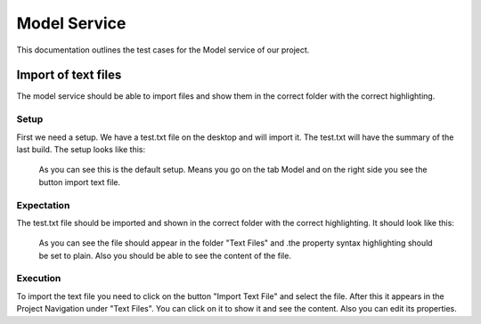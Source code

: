Model Service
==============
This documentation outlines the test cases for the Model service of our project.


Import of text files
--------------------

The model service should be able to import files and show them in the correct folder with the correct
highlighting.

Setup
^^^^^
First we need a setup. We have a test.txt file on the desktop and will import it.
The test.txt will have the summary of the last build.
The setup looks like this:

.. figure:: images/import_files_setup.png
   :width: 400px
   :alt: Alternate text

   As you can see this is the default setup. Means you go on the tab Model and on the right side you
   see the button import text file.

Expectation
^^^^^^^^^^^	

The test.txt file should be imported and shown in the correct folder with the correct highlighting.
It should look like this:

.. figure:: images/import_text_file_expectation.png
   :width: 400px
   :alt: Alternate text
   
   As you can see the file should appear in the folder "Text Files" and .the property syntax highlighting
   should be set to plain. Also you should be able to see the content of the file.

Execution
^^^^^^^^^
To import the text file you need to click on the button "Import Text File" and select the file.
After this it appears in the Project Navigation under "Text Files". You can click on it to show it
and see the content. Also you can edit its properties.




